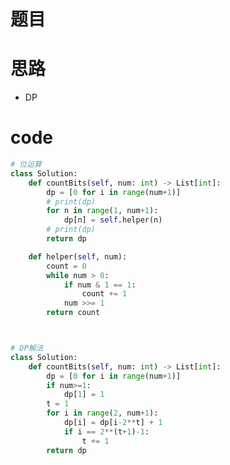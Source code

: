 * 题目
#+DOWNLOADED: file:/var/folders/73/53s3wczx1l32608prn_fdgrm0000gn/T/TemporaryItems/（screencaptureui正在存储文稿，已完成17）/截屏2020-06-18 下午9.49.14.png @ 2020-06-18 21:49:17
[[file:Screen-Pictures/%E9%A2%98%E7%9B%AE/2020-06-18_21-49-17_%E6%88%AA%E5%B1%8F2020-06-18%20%E4%B8%8B%E5%8D%889.49.14.png]]

* 思路
  + DP
    #+DOWNLOADED: file:/var/folders/73/53s3wczx1l32608prn_fdgrm0000gn/T/TemporaryItems/（screencaptureui正在存储文稿，已完成18）/截屏2020-06-18 下午9.50.04.png @ 2020-06-18 21:50:08
    [[file:Screen-Pictures/%E6%80%9D%E8%B7%AF/2020-06-18_21-50-08_%E6%88%AA%E5%B1%8F2020-06-18%20%E4%B8%8B%E5%8D%889.50.04.png]]

* code
#+BEGIN_SRC python
# 位运算
class Solution:
    def countBits(self, num: int) -> List[int]:
        dp = [0 for i in range(num+1)]
        # print(dp)
        for n in range(1, num+1):
            dp[n] = self.helper(n)
        # print(dp)
        return dp

    def helper(self, num):
        count = 0
        while num > 0:
            if num & 1 == 1:
                count += 1
            num >>= 1
        return count



# DP解法
class Solution:
    def countBits(self, num: int) -> List[int]:
        dp = [0 for i in range(num+1)]
        if num>=1:
            dp[1] = 1
        t = 1
        for i in range(2, num+1):
            dp[i] = dp[i-2**t] + 1
            if i == 2**(t+1)-1:
                t += 1
        return dp
#+END_SRC

